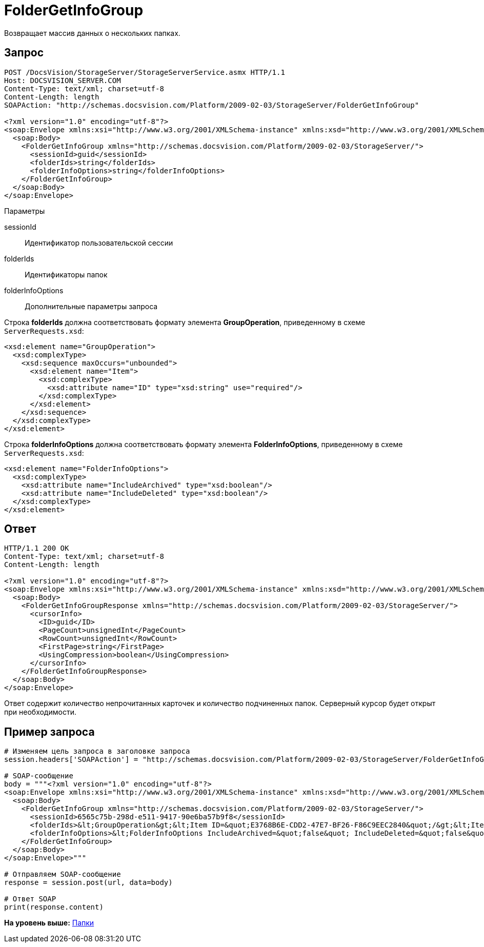 = FolderGetInfoGroup

Возвращает массив данных о нескольких папках.

== Запрос

[source,pre,codeblock]
----
POST /DocsVision/StorageServer/StorageServerService.asmx HTTP/1.1
Host: DOCSVISION_SERVER.COM
Content-Type: text/xml; charset=utf-8
Content-Length: length
SOAPAction: "http://schemas.docsvision.com/Platform/2009-02-03/StorageServer/FolderGetInfoGroup"

<?xml version="1.0" encoding="utf-8"?>
<soap:Envelope xmlns:xsi="http://www.w3.org/2001/XMLSchema-instance" xmlns:xsd="http://www.w3.org/2001/XMLSchema" xmlns:soap="http://schemas.xmlsoap.org/soap/envelope/">
  <soap:Body>
    <FolderGetInfoGroup xmlns="http://schemas.docsvision.com/Platform/2009-02-03/StorageServer/">
      <sessionId>guid</sessionId>
      <folderIds>string</folderIds>
      <folderInfoOptions>string</folderInfoOptions>
    </FolderGetInfoGroup>
  </soap:Body>
</soap:Envelope>
----

Параметры

sessionId::
  Идентификатор пользовательской сессии
folderIds::
  Идентификаторы папок
folderInfoOptions::
  Дополнительные параметры запроса

Строка [.keyword]*folderIds* должна соответствовать формату элемента [.keyword]*GroupOperation*, приведенному в схеме [.ph .filepath]`ServerRequests.xsd`:

[source,pre,codeblock]
----
<xsd:element name="GroupOperation">
  <xsd:complexType>
    <xsd:sequence maxOccurs="unbounded">
      <xsd:element name="Item">
        <xsd:complexType>
          <xsd:attribute name="ID" type="xsd:string" use="required"/>
        </xsd:complexType>
      </xsd:element>
    </xsd:sequence>
  </xsd:complexType>
</xsd:element>
----

Строка [.keyword]*folderInfoOptions* должна соответствовать формату элемента [.keyword]*FolderInfoOptions*, приведенному в схеме [.ph .filepath]`ServerRequests.xsd`:

[source,pre,codeblock]
----
<xsd:element name="FolderInfoOptions">
  <xsd:complexType>
    <xsd:attribute name="IncludeArchived" type="xsd:boolean"/>
    <xsd:attribute name="IncludeDeleted" type="xsd:boolean"/>
  </xsd:complexType>
</xsd:element>
----

== Ответ

[source,pre,codeblock]
----
HTTP/1.1 200 OK
Content-Type: text/xml; charset=utf-8
Content-Length: length

<?xml version="1.0" encoding="utf-8"?>
<soap:Envelope xmlns:xsi="http://www.w3.org/2001/XMLSchema-instance" xmlns:xsd="http://www.w3.org/2001/XMLSchema" xmlns:soap="http://schemas.xmlsoap.org/soap/envelope/">
  <soap:Body>
    <FolderGetInfoGroupResponse xmlns="http://schemas.docsvision.com/Platform/2009-02-03/StorageServer/">
      <cursorInfo>
        <ID>guid</ID>
        <PageCount>unsignedInt</PageCount>
        <RowCount>unsignedInt</RowCount>
        <FirstPage>string</FirstPage>
        <UsingCompression>boolean</UsingCompression>
      </cursorInfo>
    </FolderGetInfoGroupResponse>
  </soap:Body>
</soap:Envelope>
----

Ответ содержит количество непрочитанных карточек и количество подчиненных папок. Серверный курсор будет открыт при необходимости.

== Пример запроса

[source,pre,codeblock,language-python]
----
# Изменяем цель запроса в заголовке запроса
session.headers['SOAPAction'] = "http://schemas.docsvision.com/Platform/2009-02-03/StorageServer/FolderGetInfoGroup"

# SOAP-сообщение
body = """<?xml version="1.0" encoding="utf-8"?>
<soap:Envelope xmlns:xsi="http://www.w3.org/2001/XMLSchema-instance" xmlns:xsd="http://www.w3.org/2001/XMLSchema" xmlns:soap="http://schemas.xmlsoap.org/soap/envelope/">
  <soap:Body>
    <FolderGetInfoGroup xmlns="http://schemas.docsvision.com/Platform/2009-02-03/StorageServer/">
      <sessionId>6565c75b-298d-e511-9417-90e6ba57b9f8</sessionId>
      <folderIds>&lt;GroupOperation&gt;&lt;Item ID=&quot;E3768B6E-CDD2-47E7-BF26-F86C9EEC2840&quot;/&gt;&lt;Item ID=&quot;B89B3747-4245-4AEF-94BA-7EB096A734E1&quot;/&gt;&lt;/GroupOperation&gt;</folderIds>
      <folderInfoOptions>&lt;FolderInfoOptions IncludeArchived=&quot;false&quot; IncludeDeleted=&quot;false&quot;/&gt;</folderInfoOptions>
    </FolderGetInfoGroup>
  </soap:Body>
</soap:Envelope>"""

# Отправляем SOAP-сообщение
response = session.post(url, data=body)

# Ответ SOAP
print(response.content)
----

*На уровень выше:* xref:../pages/DevManualAppendix_WebService_Folders.adoc[Папки]
